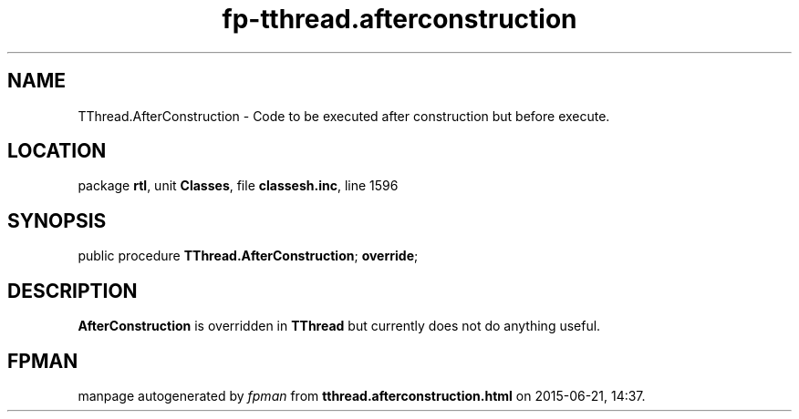 .\" file autogenerated by fpman
.TH "fp-tthread.afterconstruction" 3 "2014-03-14" "fpman" "Free Pascal Programmer's Manual"
.SH NAME
TThread.AfterConstruction - Code to be executed after construction but before execute.
.SH LOCATION
package \fBrtl\fR, unit \fBClasses\fR, file \fBclassesh.inc\fR, line 1596
.SH SYNOPSIS
public procedure \fBTThread.AfterConstruction\fR; \fBoverride\fR;
.SH DESCRIPTION
\fBAfterConstruction\fR is overridden in \fBTThread\fR but currently does not do anything useful.


.SH FPMAN
manpage autogenerated by \fIfpman\fR from \fBtthread.afterconstruction.html\fR on 2015-06-21, 14:37.

